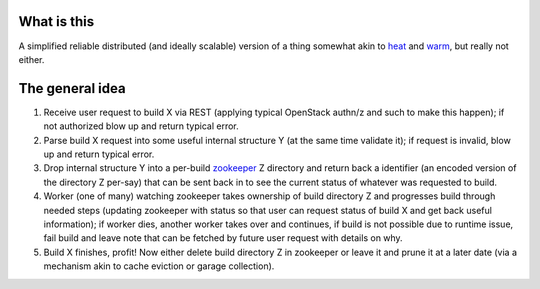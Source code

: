 What is this
------------

A simplified reliable distributed (and ideally scalable) version of a
thing somewhat akin to `heat`_ and `warm`_, but really not either.

The general idea
----------------

1. Receive user request to build X via REST (applying typical
   OpenStack authn/z and such to make this happen); if not authorized blow
   up and return typical error.
2. Parse build X request into some useful internal structure Y (at the same
   time validate it); if request is invalid, blow up and return typical
   error.
3. Drop internal structure Y into a per-build `zookeeper`_ Z directory and
   return back a identifier (an encoded version of the directory Z
   per-say) that can be sent back in to see the current status of whatever was
   requested to build.
4. Worker (one of many) watching zookeeper takes ownership of build
   directory Z and progresses build through needed steps (updating zookeeper
   with status so that user can request status of build X and get back
   useful information); if worker dies, another worker takes over and
   continues, if build is not possible due
   to runtime issue, fail build and leave note that can be fetched by future
   user request with details on why.
5. Build X finishes, profit! Now either delete build directory Z in zookeeper
   or leave it and prune it at a later date (via a mechanism akin to
   cache eviction or garage collection).

.. _heat: https://wiki.openstack.org/wiki/Heat
.. _warm: https://wiki.openstack.org/wiki/Warm
.. _zookeeper: https://zookeeper.apache.org
